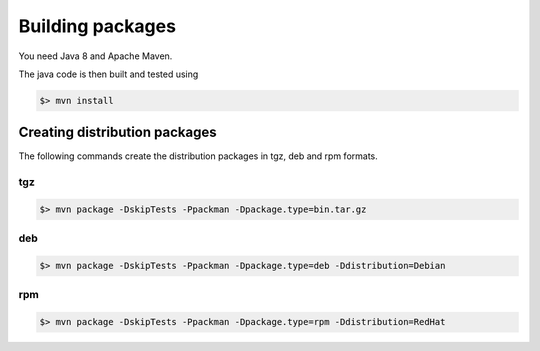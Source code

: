 .. _auth-server-building:

Building packages 
=================

You need Java 8 and Apache Maven.

The java code is then built and tested using

.. code:: console

	$> mvn install


Creating distribution packages
------------------------------

The following commands create the distribution packages
in tgz, deb and rpm formats.


tgz
~~~

.. code:: console

	$> mvn package -DskipTests -Ppackman -Dpackage.type=bin.tar.gz


deb
~~~

.. code:: console

	$> mvn package -DskipTests -Ppackman -Dpackage.type=deb -Ddistribution=Debian


rpm
~~~

.. code:: console

	$> mvn package -DskipTests -Ppackman -Dpackage.type=rpm -Ddistribution=RedHat



